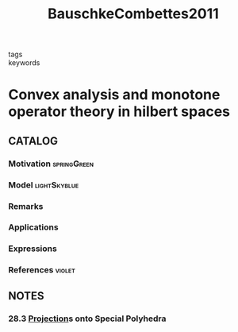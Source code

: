 :PROPERTIES:
:ID:       2aea285f-52ce-4df9-a0f8-f54d4ea48a1b
:ROAM_REFS: cite:BauschkeCombettes2011
:END:
#+TITLE: BauschkeCombettes2011
#+filetags: skimmed book

- tags ::
- keywords ::


* Convex analysis and monotone operator theory in hilbert spaces
  :PROPERTIES:
  :Custom_ID: BauschkeCombettes2011
  :URL:
  :AUTHOR: Bauschke, H. H., & Combettes, P. L.
  :NOTER_DOCUMENT: ~/docsThese/bibliography/BauschkeCombettes2011.pdf
  :NOTER_PAGE:
  :END:

** CATALOG

*** Motivation :springGreen:
*** Model :lightSkyblue:
*** Remarks
*** Applications
*** Expressions
*** References :violet:

** NOTES

*** 28.3 [[id:441c92e4-b3bc-4c5f-882d-d8a200ed7623][Projection]]s onto Special Polyhedra
:PROPERTIES:
:NOTER_PAGE: [[pdf:~/docsThese/bibliography/BauschkeCombettes2011.pdf::423++0.00;;annot-423-0]]
:ID:       ~/docsThese/bibliography/BauschkeCombettes2011.pdf-annot-423-0
:END:
